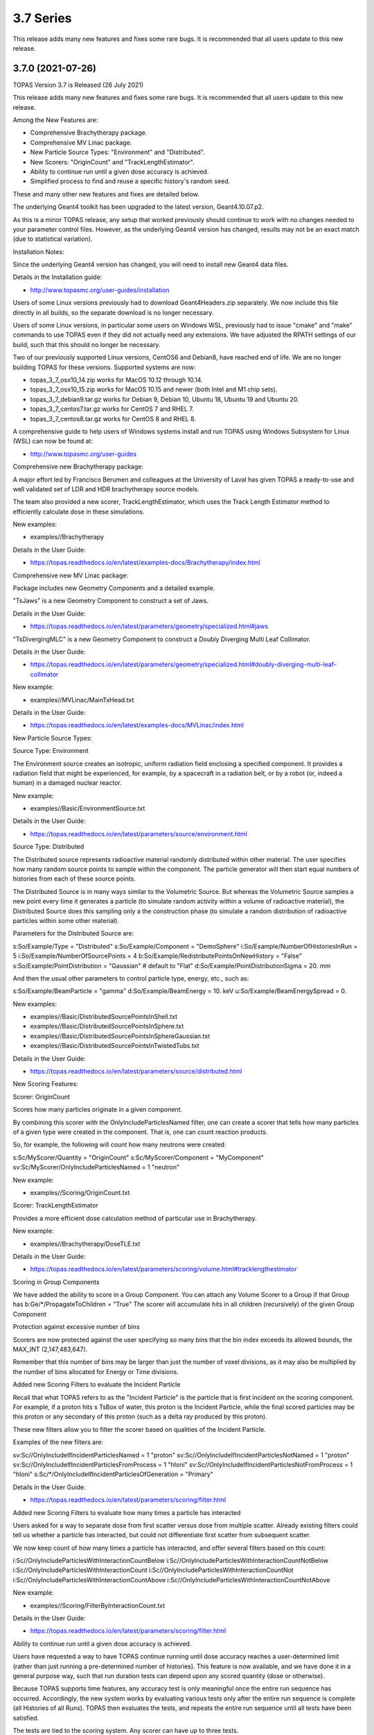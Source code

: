 3.7 Series 
----------

This release adds many new features and fixes some rare bugs.
It is recommended that all users update to this new release.


3.7.0 (2021-07-26)
~~~~~~~~~~~~~~~~~~

TOPAS Version 3.7 is Released (26 July 2021)

This release adds many new features and fixes some rare bugs.
It is recommended that all users update to this new release.

Among the New Features are:

* Comprehensive Brachytherapy package.
* Comprehensive MV Linac package.
* New Particle Source Types: "Environment" and "Distributed".
* New Scorers: "OriginCount" and "TrackLengthEstimator".
* Ability to continue run until a given dose accuracy is achieved.
* Simplified process to find and reuse a specific history's random seed.

These and many other new features and fixes are detailed below.

The underlying Geant4 toolkit has been upgraded to the latest version, Geant4.10.07.p2.

As this is a minor TOPAS release, any setup that worked previously should continue
to work with no changes needed to your parameter control files.
However, as the underlying Geant4 version has changed, results may not be
an exact match (due to statistical variation).



Installation Notes:

Since the underlying Geant4 version has changed, you will need to install new Geant4 data files.

Details in the Installation guide:

* http://www.topasmc.org/user-guides/installation

Users of some Linux versions previously had to download Geant4Headers.zip separately.
We now include this file directly in all builds, so the separate download is no longer necessary.

Users of some Linux versions, in particular some users on Windows WSL, previously had to issue
"cmake" and "make" commands to use TOPAS even if they did not actually need any extensions.
We have adjusted the RPATH settings of our build, such that this should no longer be necessary.

Two of our previously supported Linux versions, CentOS6 and Debian8, have reached end of life.
We are no longer building TOPAS for these versions.
Supported systems are now:

* topas_3_7_osx10_14.zip works for MacOS 10.12 through 10.14.
* topas_3_7_osx10_15.zip works for MacOS 10.15 and newer (both Intel and M1 chip sets).
* topas_3_7_debian9.tar.gz works for Debian 9, Debian 10, Ubuntu 18, Ubuntu 19 and Ubuntu 20.
* topas_3_7_centos7.tar.gz works for CentOS 7 and RHEL 7.
* topas_3_7_centos8.tar.gz works for CentOS 8 and RHEL 8.

A comprehensive guide to help users of Windows systems install and run TOPAS using
Windows Subsystem for Linux (WSL) can now be found at:

* http://www.topasmc.org/user-guides



Comprehensive new Brachytherapy package:

A major effort led by Francisco Berumen and colleagues at the University of Laval has given
TOPAS a ready-to-use and well validated set of LDR and HDR brachytherapy source models.

The team also provided a new scorer, TrackLengthEstimator, which uses the
Track Length Estimator method to efficiently calculate dose in these simulations.

New examples:

* examples//Brachytherapy

Details in the User Guide:

* https://topas.readthedocs.io/en/latest/examples-docs/Brachytherapy/index.html



Comprehensive new MV Linac package:

Package includes new Geometry Components and a detailed example.

"TsJaws" is a new Geometry Component to construct a set of Jaws.

Details in the User Guide:

* https://topas.readthedocs.io/en/latest/parameters/geometry/specialized.html#jaws

"TsDivergingMLC" is a new Geometry Component to construct a Doubly Diverging Multi Leaf Collimator.

Details in the User Guide:

* https://topas.readthedocs.io/en/latest/parameters/geometry/specialized.html#doubly-diverging-multi-leaf-collimator

New example:

* examples//MVLinac/MainTxHead.txt

Details in the User Guide:

* https://topas.readthedocs.io/en/latest/examples-docs/MVLinac/index.html



New Particle Source Types:


Source Type: Environment

The Environment source creates an isotropic, uniform radiation field enclosing a specified component. It provides a radiation field that might be experienced, for example, by a spacecraft in a
radiation belt, or by a robot (or, indeed a human) in a damaged nuclear reactor.

New example:

* examples//Basic/EnvironmentSource.txt

Details in the User Guide:

* https://topas.readthedocs.io/en/latest/parameters/source/environment.html


Source Type: Distributed

The Distributed source represents radioactive material randomly distributed within other material.
The user specifies how many random source points to sample within the component.
The particle generator will then start equal numbers of histories from each of these source points.

The Distributed Source is in many ways similar to the Volumetric Source.
But whereas the Volumetric Source samples a new point every time it generates a particle
(to simulate random activity within a volume of radioactive material),
the Distributed Source does this sampling only a the construction phase
(to simulate a random distribution of radioactive particles within some other material).

Parameters for the Distributed Source are::

s:So/Example/Type = "Distributed"
s:So/Example/Component = "DemoSphere"
i:So/Example/NumberOfHistoriesInRun = 5
i:So/Example/NumberOfSourcePoints = 4
b:So/Example/RedistributePointsOnNewHistory = "False"
s:So/Example/PointDistribution = "Gaussian" # default to "Flat"
d:So/Example/PointDistributionSigma = 20. mm

And then the usual other parameters to control particle type, energy, etc., such as::

s:So/Example/BeamParticle = "gamma"
d:So/Example/BeamEnergy = 10. keV
u:So/Example/BeamEnergySpread = 0.

New examples:

* examples//Basic/DistributedSourcePointsInShell.txt
* examples//Basic/DistributedSourcePointsInSphere.txt
* examples//Basic/DistributedSourcePointsInSphereGaussian.txt
* examples//Basic/DistributedSourcePointsInTwistedTubs.txt

Details in the User Guide:

* https://topas.readthedocs.io/en/latest/parameters/source/distributed.html



New Scoring Features:


Scorer: OriginCount

Scores how many particles originate in a given component.

By combining this scorer with the OnlyIncludeParticlesNamed filter,
one can create a scorer that tells how many particles of a given type were
created in the component. That is, one can count reaction products.

So, for example, the following will count how many neutrons were created::

s:Sc/MyScorer/Quantity = "OriginCount"
s:Sc/MyScorer/Component = "MyComponent"
sv:Sc/MyScorer/OnlyIncludeParticlesNamed = 1 "neutron"

New example:

* examples//Scoring/OriginCount.txt


Scorer: TrackLengthEstimator

Provides a more efficient dose calculation method of particular use in Brachytherapy.

New example:

* examples//Brachytherapy/DoseTLE.txt

Details in the User Guide:

* https://topas.readthedocs.io/en/latest/parameters/scoring/volume.html#tracklengthestimator


Scoring in Group Components

We have added the ability to score in a Group Component.
You can attach any Volume Scorer to a Group if that Group has
b:Ge/*/PropagateToChildren = "True"
The scorer will accumulate hits in all children (recursively) of the given Group Component


Protection against excessive number of bins

Scorers are now protected against the user specifying so many bins that the bin index
exceeds its allowed bounds, the MAX_INT (2,147,483,647).

Remember that this number of bins may be larger than just the number of voxel divisions,
as it may also be multiplied by the number of bins allocated for Energy or Time divisions.


Added new Scoring Filters to evaluate the Incident Particle

Recall that what TOPAS refers to as the "Incident Particle" is the particle that is first
incident on the scoring component.
For example, if a proton hits s TsBox of water, this proton is the Incident Particle,
while the final scored particles may be this proton or any secondary of this proton
(such as a delta ray produced by this proton).

These new filters allow you to filter the scorer based on qualities of the Incident Particle.

Examples of the new filters are::

sv:Sc//OnlyIncludeIfIncidentParticlesNamed = 1 "proton"
sv:Sc//OnlyIncludeIfIncidentParticlesNotNamed = 1 "proton"
sv:Sc//OnlyIncludeIfIncidentParticlesFromProcess = 1 "hIoni"
sv:Sc//OnlyIncludeIfIncidentParticlesNotFromProcess = 1 "hIoni"
s:Sc/*/OnlyIncludeIfIncidentParticlesOfGeneration = "Primary"

Details in the User Guide:

* https://topas.readthedocs.io/en/latest/parameters/scoring/filter.html


Added new Scoring Filters to evaluate how many times a particle has interacted

Users asked for a way to separate dose from first scatter versus dose from multiple scatter.
Already existing filters could tell us whether a particle has interacted,
but could not differentiate first scatter from subsequent scatter.

We now keep count of how many times a particle has interacted, and offer several filters
based on this count::

i:Sc//OnlyIncludeParticlesWithInteractionCountBelow
i:Sc//OnlyIncludeParticlesWithInteractionCountNotBelow
i:Sc//OnlyIncludeParticlesWithInteractionCount
i:Sc//OnlyIncludeParticlesWithInteractionCountNot
i:Sc//OnlyIncludeParticlesWithInteractionCountAbove
i:Sc//OnlyIncludeParticlesWithInteractionCountNotAbove

New example:

* examples//Scoring/FilterByInteractionCount.txt

Details in the User Guide:

* https://topas.readthedocs.io/en/latest/parameters/scoring/filter.html



Ability to continue run until a given dose accuracy is achieved.

Users have requested a way to have TOPAS continue running until dose accuracy reaches
a user-determined limit (rather than just running a pre-determined number of histories).
This feature is now available, and we have done it in a general purpose way, such that
run duration tests can depend upon any scored quantity (dose or otherwise).

Because TOPAS supports time features, any accuracy test is only meaningful once the
entire run sequence has occurred. Accordingly, the new system works by evaluating various
tests only after the entire run sequence is complete (all Histories of all Runs). TOPAS then evaluates the tests, and repeats the entire run sequence until all tests have been satisfied.

The tests are tied to the scoring system. Any scorer can have up to three tests.

New parameters are::

d:Sc/*/RepeatSequenceUntilSumGreaterThan = 1. MeV # type can be d, u or i depending on scoring quantity
d:Sc/*/RepeatSequenceUntilStandardDeviationLessThan = .004 MeV # type can be d, u or i
i:Sc/*/RepeatSequenceUntilCountGreaterThan = 1200

The second two tests above are necessary because the StandardDeviation is subject to
statistical noise until a reasonable amount of data has been collected.
By requiring a minimum Sum or minimum number of Counts, one can insure that there is
enough data to use the StandardDeviation.

Tests can be applied to as many scorers as you wish.
The entire simulation will repeat until All tests on All scorers are satisfied.

If the scorer has been binned in X, Y, Z, E or T, you must also specify which specific bin
should be evaluated, using the parameters::

i:Sc/*/RepeatSequenceTestXBin = 2
i:Sc/*/RepeatSequenceTestYBin = 2
i:Sc/*/RepeatSequenceTestZBin = 2
i:Sc/*/RepeatSequenceTestEBin = 5
i:Sc/*/RepeatSequenceTestTimeBin = 0

Remember that the tests will be evaluated only after the entire simulation sequence is complete.
You should therefore set::

So/*/NumberOfHistoriesInRun

to a value small enough that this end of test will be reached in a reasonable time.
The final total number of histories will be that NumberOfHistoriesInRun times the number of
times the testing process causes TOPAS to re-run the entire sequence.

Details in the User Guide:

* https://topas.readthedocs.io/en/latest/parameters/overall/repeatsequenceuntil.html



Simplified process to find and reuse a specific history's random seed.

When a rare issue is to be debugged, it is easier if one can make the simulation start
immediately from the problematic history.
To do this, one needs to know the seed number of that particular history.
But if this issue causes a crash, it is then too late then to ask TOPAS to write out the seed.

A new technique can help with this situation.
For a given history number, TOPAS can quickly find you the appropriate seed,
which you can then use in a subsequent job to start out right from the relevant history.

Set the parameter::

i:Ts/FindSeedForHistory = 9998 # defaults to -1, meaning do not activate this feature

And if you have multiple Runs::

i:Ts/FindSeedForRun = 0 # defaults to 0

When you then run TOPAS, it will "fast forward" through a simulation to get just that history's seed.
It skips most of the time-consuming parts of the simulation.
Its only job is to find and write out the random seed.
The seed information will be written to the console, and will also be written to a "seed file" such as:
TopasSeedForRun_0_History_9998.txt

This simulation will not be useful for anything else, but it will be very fast.
TOPAS will:

* Disable graphics
* Disable GUI
* Set physics to transportation_only
* Disable setting of cuts
* Disable variance reduction
* Disable generators
* Disable most UpdateForNewRun functions

You can then set up a fresh, normal TOPAS session that will starts right from the desired history.
To do so, remove that FindSeedForHistory parameter, and tell TOPAS to use the saved seed file::

s:Ts/SeedFile = "TopasSeedForRun_0_History_9998.txt" # Seed file saved in fast-forward job above

If the seed file is not in the current directory, you can also specify a seed file directory::

s:Ts/SeedDirectory = "/Applications/tswork/testarea/SkipUntil" # defaults to read from current directory

Details in the User Guide:

* https://topas.readthedocs.io/en/latest/parameters/overall/seed.html#how-to-save-and-reuse-random-seed-of-a-problematic-history



Additional Geometry Improvements:


Geometry Component Type: TsPixelatedBox

The TsPixelatedBox constructs a pixelated geometry such as a pixel detector.

New example:

* examples//Optical/PixelatedDetector.txt

Details in the User Guide:

* https://topas.readthedocs.io/en/latest/parameters/geometry/specialized.html#pixelated-box


Geometry Component Type: G4GenericPolycone

G4GenericPolycone is a relatively new way to represent a Polycone.

From the Geant4.10.0 release notes:
"The G4Polycone solid no longer supports the case in which either the outer or the inner surface
has more than one cone or tube section over a finite interval of Z values. These shapes must use
the new class G4GenericPolycone instead. The general constructor of G4Polycone, which uses a
series of vertices, includes a check whether the vertices are monotonic along Z for its inner and
outer surfaces, and issues an error if not."

New section in the ShapeTest examples:

* examples//Basic/ShapeTest*


New Radial Binning Options for TsCylinder and TsSphere:

In the past, all RBins of the TsCylinder or TsCylinder had to be the same thickness.
A new option allows you to specify Log binning or custom binning.

New Parameter::

s:Ge/*/RadialBinning = "Log" # "Log", "Custom" or "Equal", defaults to "Equal"

For the Custom case, you then also specify a set of RBinValues::

dv:Ge/*/RBinValues = 4 1. 2. 3. 4. cm # Gives outer radius per bin

The number of RBinValues must be the same as the number of RBins.

Last value must equal the Cylinder or Sphere's RMax.


TsVPatient now has Trans and Rot parameters as Optional

The parameters TransX, TransY, TransZ, RotX, RotY and RotZ are supposed to be optional
for all Geometry Components (they all default to zero).
We found that they were still being required in TsVPatient.
They are now optional.


TsImageCube now allows the non-vector form of NumberOfVoxelsZ and VoxelSizeZ

To support multiple slice thickness patients and phantoms,
users have been allowed to specify the parameters NumberOfVoxelsZ and VoxelSizeZ
either as dimensioned (d:) or dimensioned vector (dv:) parameters.
This flexibility has now also been added to TsImageCube.

So, for example, for the case of a single slice thickness section of 10 Z slices,
where one used to have to specify::

iv:Ge/*/NumberOfVoxelsZ = 1 10
dv:Ge/*/VoxelSizeZ = 1 1. mm
One can now just specify:
i:Ge/*/NumberOfVoxelsZ = 10
d:Ge/*/VoxelSizeZ = 1. mm


TsApertureArray no longer limits number of Beamlets

TsApertureArray was refusing to run if it had 300 or more Beamlets unless the GeometryMethod was
not AddBeamlets. This was a protection against creating setups that were too slow to construct.
This prohibition has now been changed to just a warning.


Verbosity Control for Geometry Construction:

Verbosity of geometry construction was previously controlled using the same parameter
as the overall sequence verbosity::

i:Ts/SequenceVerbosity

Geometry verbosity now has its own parameter::

i:Ts/GeometryVerbosity



Additional Particle Source Improvements:


Emittance Source now supports Cutoff shape parameters:

The Emittance Source now supports the same Cutoff shape parameters as the Beam source::

s:So//BeamPositionCutoffShape = "Rectangle" # "Rectangle", "Ellipse" or "None". Defaults to "None"
d:So//BeamPositionCutoffX = 1. cm
d:So/*/BeamPositionCutoffY = 1. cm


Fix issues with PhaseSpace source reading TOPAS ASCII format

We had some bugs in the update of the PhaseSpace source in release 3.6.1.
Users have been working around this by replacing::

So/*/Type = "PhaseSpace"

with::

So/*/Type = "PhaseSpaceOld"

Users are still welcome to stay with "PhaseSpaceOld" if the want,
but we believe the new reader is now working correctly.
The new reader also adds some functionality not present in the older reader,
such as improved handling of empty histories,
ability to skip the PreCheck, and better information from PreCheck.


Improve handling of Malformed IAEA phase space files:

Some of the files in the IAEA phase space repository seem to me to be malformed.
Varian_TrueBeam6MV_01, for example, has no New History flags set at all.
It also seems to have a proton as its first particle, even though the header says there are
only photons, electrons and positrons.

We confirmed that some other IAEA files work fine, such as ELEKTA_PRECISE_10mv_part1.

We then added several new features to our reader to be able to read malformed files::

b:So//LimitedAssumeFirstParticleIsNewHistory = "true"
b:So//LimitedAssumeEveryParticleIsNewHistory = "true"
b:So/*/LimitedAssumePhotonIsNewHistory = "true"

We confirmed that we can read particles from Varian_TrueBeam6MV_01 if we either
set the one parameter::

b:So//LimitedAssumeEveryParticleIsNewHistory = "true"

or set the two parameters together::

b:So//LimitedAssumeFirstParticleIsNewHistory = "true"
b:So/*/LimitedAssumePhotonIsNewHistory = "true"

We found that if we set only::

b:So/*/LimitedAssumeFirstParticleIsNewHistory = "true"

the job hangs (it tries to accumulate all of the millions of particles into a single history).

New examples:

* examples//PhaseSpace/ReadElekta.txt
* examples//PhaseSpace/ReadVarian.txt


Improved PhaseSpace PreCheck Procedure:

The PhaseSpace PreCheck procedure reads the entire phsp file once before any histories are generated.
This allows us to confirm that the contents of the phsp file properly matches the header file.

While we continue to recommend that users leave this process in place,
we accept that the process can be frustratingly slow, as phsp files can be very large.

Therefore, we have made two changes:

* It is now always permitted to turn off the PreCheck (limited used to always require PreCheck).

* PreCheck will print out a progress update after a given number of particles are read.
Default is to print out progress every 1M particles, but this interval can be adjusted with::

i:So/*/PreCheckShowParticleCountAtInterval = 100000

PhaseSpace PreCheck now tests for Excited Ions.
TOPAS does not allow excited ions in phase space unless the user has set::

Ts/TreatExcitedIonsAsGroundState = "True"

This was causing some simulations to quite part way through simulation since this
condition was only noted when the given particle was about to be simulated.
We now test and warn about this during PreCheck.



Additional Scoring Improvements:


Prevent value of NAN from appearing in DoseToMaterial or DoseToWater

We found cases where some scoring bins contained the special value NAN (meaning "not a number").
This was because the scored particle had an energy too low for the given Geant4 stopping power table,
resulting in a divide by zero in our stopping power conversion.

We now test for this condition, avoid scoring in this case, and give a warning message.
At the end of the session, we report the number of unscored particles and the total unscored energy.


Removed Invalid Tags that made our RTDose DICOM output files unreadable by some applications

When outputting scored values to RTDose DICOM files, we previously passed along some tags from the
input DICOM that were invalid for RTDose DICOM files:

* (0028, 1052) Rescale intercept
* (0028, 1053) Rescale slope

Some applications were then failing to read in our files. We no longer include these tags.


Added G4Track pointer to Extension Scorer's UserHookForEndOfTrack

The UserHookforendOfTrack method of a user-written scorer can now be more functional,
as TOPAS now passes along the pointer to the G4Track.

The new method signature is:

* void UserHookForEndOfTrack(const G4Track *)



Other Improvements:


Materials no longer need to have Ma/*/Fractions sum to 1

TOPAS had previously required that the sum of all Ma/*/Fractions be exactly 1.

A new option allows any values and then normalizes the fractions to unity for you::

b:Ma/*/NormalizeFractions = "True" # Defaults to "False"


Physics Setup Verbosity now has its own control

The verbosity of the physics setup can now be controlled by::

i:Ph/Verbosity


Time Feature RepetitionInterval is no longer always required

In the past, Time Feature functions Linear, Sine, Cosine and Sqrt always required the parameter
Tf/*/RepetitionInterval

To make a time feature not repeat, it was necessary to set this value to a value
longer than Tf/TimelineEnd.

Tf/*/RepetitionInterval is now optional, with the default being that there will be no repetition.


Bug Fix for Variance Reduction DirectionalRussianRoulette

We found that the variance reduction feature DirectionalRussianRoulette was not taking into account
the position of the reference component in the calculation of particle direction towards the ROI.
This has been fixed.


Region-specific production cuts

We have made some refinements to how production cuts are set, in particular when there are
multiple Regions.

Previous behavior: Region-specific production cuts were set to 0.05 mm unless specifically set
for each particle, regardless of production cuts set for the general simulation.

New behavior: Region-specific cuts are now set to the value for all particles ("CutForAllParticles")
and for specific particles based on the production cuts set for the general simulation.
Particle-specific cuts (CutForElectron, CutForGamma, etc.) take precedence over CutForAllParticles.
If setting CutForAllParticles for a region this sets the cuts for all particles in that region;
particle-specific cuts for a region take precedence over all otherwise specified values in that region.
